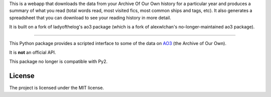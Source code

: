 This is a webapp that downloads the data from your Archive Of Our Own history for a particular year and produces a summary of what you read (total words read, most visited fics, most common ships and tags, etc). It also generates a spreadsheet that you can download to see your reading history in more detail.

It is built on a fork of ladyofthelog's ao3 package (which is a fork of alexwlchan's no-longer-maintained ao3 package). 

**********

This Python package provides a scripted interface to some of the data on
`AO3 <https://archiveofourown.org/>`_ (the Archive of Our Own).

It is **not** an official API.

This package no longer is compatible with Py2.

License
*******

The project is licensed under the MIT license.
